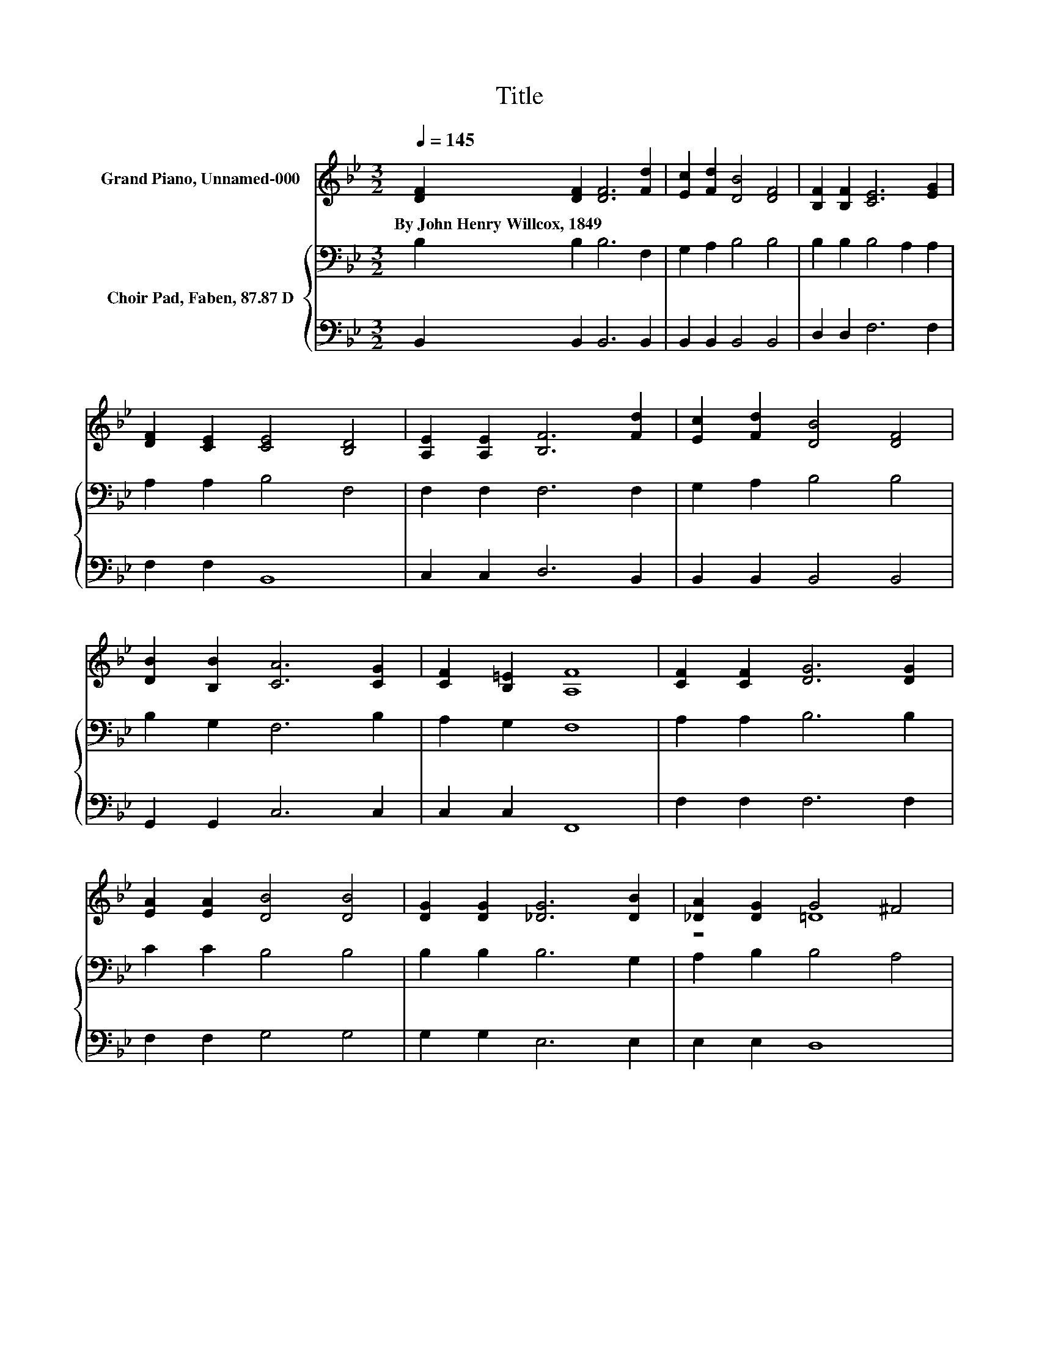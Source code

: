 X:1
T:Title
%%score ( 1 2 ) { 3 | 4 }
L:1/8
Q:1/4=145
M:3/2
K:Bb
V:1 treble nm="Grand Piano, Unnamed-000"
V:2 treble 
V:3 bass nm="Choir Pad, Faben, 87.87 D"
V:4 bass 
V:1
 [DF]2 [DF]2 [DF]6 [Fd]2 | [Ec]2 [Fd]2 [DB]4 [DF]4 | [B,F]2 [B,F]2 [CE]6 [EG]2 | %3
w: By~John~Henry~Willcox,~1849 * * *|||
 [DF]2 [CE]2 [CE]4 [B,D]4 | [A,E]2 [A,E]2 [B,F]6 [Fd]2 | [Ec]2 [Fd]2 [DB]4 [DF]4 | %6
w: |||
 [DB]2 [B,B]2 [CA]6 [CG]2 | [CF]2 [B,=E]2 [A,F]8 | [CF]2 [CF]2 [DG]6 [DG]2 | %9
w: |||
 [EA]2 [EA]2 [DB]4 [DB]4 | [DG]2 [DG]2 [_DG]6 [DB]2 | [_DA]2 [DG]2 G4 ^F4 | %12
w: |||
 [EF]2 [EF]2 [DF]6 [Fd]2 | [Ec]2 [Dd]2 [DB]4 [B,F]4 | [C^F]2 [CF]2 [B,G]2 [Ec]2 [DB]4 | %15
w: |||
 [CA]4 [DB]8- | [DB]4 z4 z4 |] %17
w: ||
V:2
 x12 | x12 | x12 | x12 | x12 | x12 | x12 | x12 | x12 | x12 | x12 | z4 =D8 | x12 | x12 | x12 | x12 | %16
 x12 |] %17
V:3
 B,2 B,2 B,6 F,2 | G,2 A,2 B,4 B,4 | B,2 B,2 B,4 A,2 A,2 | A,2 A,2 B,4 F,4 | F,2 F,2 F,6 F,2 | %5
 G,2 A,2 B,4 B,4 | B,2 G,2 F,6 B,2 | A,2 G,2 F,8 | A,2 A,2 B,6 B,2 | C2 C2 B,4 B,4 | %10
 B,2 B,2 B,6 G,2 | A,2 B,2 B,4 A,4 | A,2 A,2 B,6 B,2 | A,2 A,2 G,4 F,4 | A,2 A,2 G,2 G,2 F,4 | %15
 F,4 F,8- | F,4 z4 z4 |] %17
V:4
 B,,2 B,,2 B,,6 B,,2 | B,,2 B,,2 B,,4 B,,4 | D,2 D,2 F,6 F,2 | F,2 F,2 B,,8 | C,2 C,2 D,6 B,,2 | %5
 B,,2 B,,2 B,,4 B,,4 | G,,2 G,,2 C,6 C,2 | C,2 C,2 F,,8 | F,2 F,2 F,6 F,2 | F,2 F,2 G,4 G,4 | %10
 G,2 G,2 E,6 E,2 | E,2 E,2 D,8 | F,2 F,2 B,,6 B,,2 | F,2 ^F,2 z4 D,4 | D,2 D,2 E,2 C,2 z4 | %15
 F,,4 B,,8- | B,,4 z4 z4 |] %17


